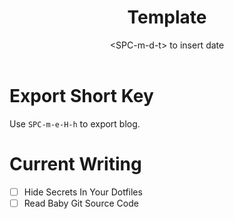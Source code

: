 #+title: Template
#+date:  <SPC-m-d-t> to insert date
#+hugo_lastmod: <SPC-m-d-t> to insert date
#+hugo_base_dir: ../
#+hugo_categories: emacs
#+hugo_tags: emacs doom-emacs
#+description: Create a java project with third libriaries support

* Export Short Key
Use =SPC-m-e-H-h= to export blog.

* Current Writing
- [ ] Hide Secrets In Your Dotfiles
- [ ] Read Baby Git Source Code

